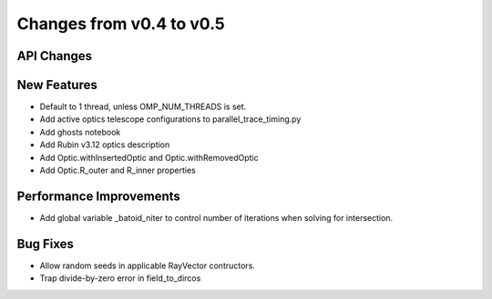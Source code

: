 Changes from v0.4 to v0.5
=========================


API Changes
-----------


New Features
------------
- Default to 1 thread, unless OMP_NUM_THREADS is set.
- Add active optics telescope configurations to parallel_trace_timing.py
- Add ghosts notebook
- Add Rubin v3.12 optics description
- Add Optic.withInsertedOptic and Optic.withRemovedOptic
- Add Optic.R_outer and R_inner properties


Performance Improvements
------------------------
- Add global variable _batoid_niter to control number of iterations
  when solving for intersection.


Bug Fixes
---------
- Allow random seeds in applicable RayVector contructors.
- Trap divide-by-zero error in field_to_dircos
